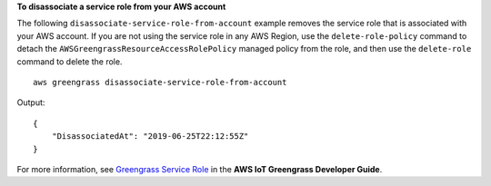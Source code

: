 **To disassociate a service role from your AWS account**

The following ``disassociate-service-role-from-account`` example removes the service role that is associated with your AWS account. If you are not using the service role in any AWS Region, use the ``delete-role-policy`` command to detach the ``AWSGreengrassResourceAccessRolePolicy`` managed policy from the role, and then use the ``delete-role`` command to delete the role. ::

    aws greengrass disassociate-service-role-from-account

Output::

    {
        "DisassociatedAt": "2019-06-25T22:12:55Z"
    }

For more information, see `Greengrass Service Role <https://docs.aws.amazon.com/greengrass/latest/developerguide/service-role.html>`__ in the **AWS IoT Greengrass Developer Guide**.

